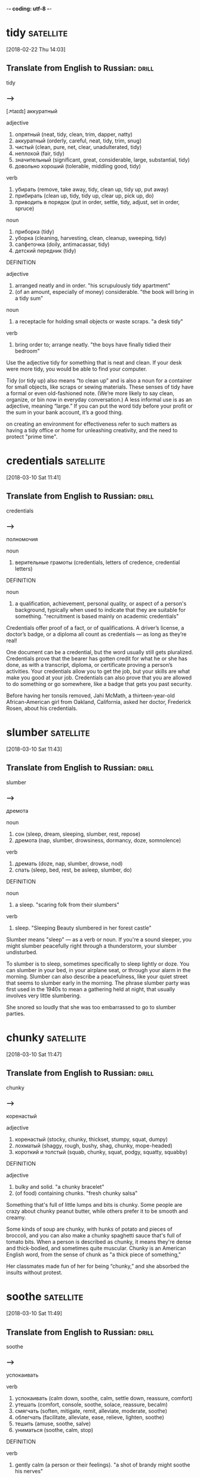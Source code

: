 -*- coding: utf-8 -*-

* tidy :satellite:
[2018-02-22 Thu 14:03]

** Translate from English to Russian:                                 :drill:
   SCHEDULED: <2018-04-20 Fri>
   :PROPERTIES:
   :ID:       19629eb6-5b81-444b-b82e-d7462543108c
   :DRILL_LAST_INTERVAL: 4.0
   :DRILL_REPEATS_SINCE_FAIL: 2
   :DRILL_TOTAL_REPEATS: 2
   :DRILL_FAILURE_COUNT: 1
   :DRILL_AVERAGE_QUALITY: 2.0
   :DRILL_EASE: 2.5
   :DRILL_LAST_QUALITY: 4
   :DRILL_LAST_REVIEWED: [2018-04-16 Mon 13:05]
   :END:

 tidy

*** --->
    [↗taɪdɪ]
  аккуратный

  adjective
   1. опрятный (neat, tidy, clean, trim, dapper, natty)
   2. аккуратный (orderly, careful, neat, tidy, trim, snug)
   3. чистый (clean, pure, net, clear, unadulterated, tidy)
   4. неплохой (fair, tidy)
   5. значительный (significant, great, considerable, large, substantial, tidy)
   6. довольно хороший (tolerable, middling good, tidy)

  verb
   1. убирать (remove, take away, tidy, clean up, tidy up, put away)
   2. прибирать (clean up, tidy, tidy up, clear up, pick up, do)
   3. приводить в порядок (put in order, settle, tidy, adjust, set in order, spruce)

  noun
   1. приборка (tidy)
   2. уборка (cleaning, harvesting, clean, cleanup, sweeping, tidy)
   3. салфеточка (doily, antimacassar, tidy)
   4. детский передник (tidy)

  DEFINITION

  adjective
   1. arranged neatly and in order.
      "his scrupulously tidy apartment"
   2. (of an amount, especially of money) considerable.
      "the book will bring in a tidy sum"

  noun
   1. a receptacle for holding small objects or waste scraps.
      "a desk tidy"

  verb
   1. bring order to; arrange neatly.
      "the boys have finally tidied their bedroom"


  Use the adjective tidy for something that is neat and clean. If your
  desk were more tidy, you would be able to find your computer.

  Tidy (or tidy up) also means “to clean up” and is also a noun for a
  container for small objects, like scraps or sewing materials. These
  senses of tidy have a formal or even old-fashioned note. (We’re more
  likely to say clean, organize, or bin now in everyday conversation.) A
  less informal use is as an adjective, meaning “large.” If you can put
  the word tidy before your profit or the sum in your bank account, it’s
  a good thing.

  on creating an environment for effectiveness refer
  to such matters as having a tidy office or home for unleashing
  creativity, and the need to protect "prime time".

* credentials :satellite:
[2018-03-10 Sat 11:41]

** Translate from English to Russian:                                 :drill:
   :PROPERTIES:
   :ID:       ab60178b-fb13-4e3b-9bc3-68466536eefd
   :END:

 credentials

*** --->
  полномочия

  noun
   1. верительные грамоты (credentials, letters of credence, credential letters)

  DEFINITION

  noun
   1. a qualification, achievement, personal quality, or aspect of a person's background, typically when used to indicate that they are suitable for something.
      "recruitment is based mainly on academic credentials"


  Credentials offer proof of a fact, or of qualifications. A driver’s
  license, a doctor’s badge, or a diploma all count as credentials — as
  long as they’re real!

  One document can be a credential, but the word usually still gets
  pluralized. Credentials prove that the bearer has gotten credit for
  what he or she has done, as with a transcript, diploma, or certificate
  proving a person’s activities. Your credentials allow you to get the
  job, but your skills are what make you good at your job. Credentials
  can also prove that you are allowed to do something or go somewhere,
  like a badge that gets you past security.

  Before having her tonsils removed, Jahi McMath, a thirteen-year-old
  African-American girl from Oakland, California, asked her doctor,
  Frederick Rosen, about his credentials.
* slumber :satellite:
[2018-03-10 Sat 11:43]
** Translate from English to Russian:                                 :drill:
   :PROPERTIES:
   :ID:       1a779e26-da56-4ff0-b8a9-adae1ff3305b
   :END:

 slumber
*** --->
  дремота

  noun
   1. сон (sleep, dream, sleeping, slumber, rest, repose)
   2. дремота (nap, slumber, drowsiness, dormancy, doze, somnolence)

  verb
   1. дремать (doze, nap, slumber, drowse, nod)
   2. спать (sleep, bed, rest, be asleep, slumber, do)

  DEFINITION

  noun
   1. a sleep.
      "scaring folk from their slumbers"

  verb
   1. sleep.
      "Sleeping Beauty slumbered in her forest castle"


  Slumber means "sleep" — as a verb or noun. If you're a sound sleeper,
  you might slumber peacefully right through a thunderstorm, your
  slumber undisturbed.

  To slumber is to sleep, sometimes specifically to sleep lightly or
  doze. You can slumber in your bed, in your airplane seat, or through
  your alarm in the morning. Slumber can also describe a peacefulness,
  like your quiet street that seems to slumber early in the morning. The
  phrase slumber party was first used in the 1940s to mean a gathering
  held at night, that usually involves very little slumbering.

  She snored so
  loudly that she was too embarrassed to go to slumber parties.
* chunky :satellite:
[2018-03-10 Sat 11:47]
** Translate from English to Russian:                                 :drill:
   SCHEDULED: <2018-04-20 Fri>
   :PROPERTIES:
   :ID:       f8d98ce8-3f5d-4a33-88d5-55bd9f287de7
   :DRILL_LAST_INTERVAL: 3.86
   :DRILL_REPEATS_SINCE_FAIL: 2
   :DRILL_TOTAL_REPEATS: 3
   :DRILL_FAILURE_COUNT: 2
   :DRILL_AVERAGE_QUALITY: 1.667
   :DRILL_EASE: 2.36
   :DRILL_LAST_QUALITY: 3
   :DRILL_LAST_REVIEWED: [2018-04-16 Mon 13:09]
   :END:

 chunky
*** --->
  коренастый

  adjective
   1. коренастый (stocky, chunky, thickset, stumpy, squat, dumpy)
   2. лохматый (shaggy, rough, bushy, shag, chunky, mope-headed)
   3. короткий и толстый (squab, chunky, squat, podgy, squatty, squabby)

  DEFINITION

  adjective
   1. bulky and solid.
      "a chunky bracelet"
   2. (of food) containing chunks.
      "fresh chunky salsa"


  Something that's full of little lumps and bits is chunky. Some people
  are crazy about chunky peanut butter, while others prefer it to be
  smooth and creamy.

  Some kinds of soup are chunky, with hunks of potato and pieces of
  broccoli, and you can also make a chunky spaghetti sauce that's full
  of tomato bits. When a person is described as chunky, it means they're
  dense and thick-bodied, and sometimes quite muscular. Chunky is an
  American English word, from the sense of chunk as "a thick piece of
  something,"

  Her classmates made
  fun of her for being “chunky,” and she absorbed the insults without
  protest.
* soothe :satellite:
[2018-03-10 Sat 11:49]
** Translate from English to Russian:                                 :drill:
   SCHEDULED: <2018-04-20 Fri>
   :PROPERTIES:
   :ID:       946e6f55-96d6-4182-a813-95cd39da4a67
   :DRILL_LAST_INTERVAL: 4.0
   :DRILL_REPEATS_SINCE_FAIL: 2
   :DRILL_TOTAL_REPEATS: 2
   :DRILL_FAILURE_COUNT: 1
   :DRILL_AVERAGE_QUALITY: 2.0
   :DRILL_EASE: 2.5
   :DRILL_LAST_QUALITY: 4
   :DRILL_LAST_REVIEWED: [2018-04-16 Mon 13:07]
   :END:

 soothe
*** --->
  успокаивать

  verb
   1. успокаивать (calm down, soothe, calm, settle down, reassure, comfort)
   2. утешать (comfort, console, soothe, solace, reassure, becalm)
   3. смягчать (soften, mitigate, remit, alleviate, moderate, soothe)
   4. облегчать (facilitate, alleviate, ease, relieve, lighten, soothe)
   5. тешить (amuse, soothe, salve)
   6. униматься (soothe, calm, stop)

  DEFINITION

  verb
   1. gently calm (a person or their feelings).
      "a shot of brandy might soothe his nerves"


  To soothe is to relieve or to bring comfort. If the pounding in your
  head is driving you mad, it sounds like you might need an aspirin or
  two to soothe your headache.

  Soothing is meant to make you feel better, both physically and
  emotionally. Spend too many hours on the beach without sunblock?
  You'll need some aloe to soothe that sunburn. Had a bad breakup with a
  boyfriend? Soothing that broken heart might take something stronger —
  chocolates, a gabfest with good friends, and sappy movies are usually
  just what the doctor ordered.

  on December 9, 2013, the nurses gave her a
  grape Popsicle to soothe her throat.
* digression :satellite:
[2018-03-11 Sun 11:18]
** Translate from English to Russian:                                 :drill:
   SCHEDULED: <2018-04-20 Fri>
   :PROPERTIES:
   :ID:       98a10099-0623-486d-9c67-72c05b8f5325
   :DRILL_LAST_INTERVAL: 3.86
   :DRILL_REPEATS_SINCE_FAIL: 2
   :DRILL_TOTAL_REPEATS: 4
   :DRILL_FAILURE_COUNT: 3
   :DRILL_AVERAGE_QUALITY: 1.75
   :DRILL_EASE: 2.36
   :DRILL_LAST_QUALITY: 3
   :DRILL_LAST_REVIEWED: [2018-04-16 Mon 13:09]
   :END:

 digression
*** --->
  отступление

  noun
   1. отступление (retreat, deviation, departure, digression, fallback, retirement)
   2. отклонение (deviation, deflection, rejection, departure, variation, digression)
   3. отступное (retreat, digression, deviation)

  DEFINITION

  noun
   1. a temporary departure from the main subject in speech or writing.
      "let's return to the main topic after that brief digression"


  When your essay about French cooking starts describing a childhood
  trip to Disneyland, it's taken a digression — it's strayed from the
  main topic.

  "But I digress" is a phrase often used by people when they realize
  they're no longer "on-topic." A digression is like a tangent, only
  digression often describes speech patterns, whereas tangent comes to
  us from mathematics. Another trick to remembering the meaning of
  digression is its relationship to the word progression. A progression
  is a series of ideas which proceeds in the same direction; a
  digression, logically enough, is an idea that goes off in another
  direction.

  I apologize for this digression but let's take a moment to talk
  about one of your past sponsors, namely Datadog.
* pageant                                                         :satellite:
[2018-03-12 Mon 14:37]
** Translate from English to Russian:                                 :drill:
   :PROPERTIES:
   :ID:       186a285f-07f4-4b0e-8c26-83302ed13b74
   :END:

 pageant
*** --->
  маскарад

  noun
   1. зрелище (spectacle, sight, show, scene, pageant, raree-show)
   2. карнавальное шествие (pageant)
   3. маскарад (masquerade, pageant, mummery, fancy-dress ball)
   4. живая картина (tableau, tableau vivant, pageant)
   5. пышное зрелище (pageantry, pageant)
   6. инсценировка (staging, dramatization, pageant)
   7. пышная процессия (pageant)
   8. показное зрелище (pageant)
   9. бессодержательное зрелище (pageant)
  10. пустой блеск (pageant)
  11. подвижная сцена (pageant)

  DEFINITION

  noun
   1. a public entertainment consisting of a procession of people in elaborate, colorful costumes, or an outdoor performance of a historical scene.
      "Street pageants , parades and outdoor concerts have been lined-up to entertain locals and visitors and the street spectacular should not be missed for those who enjoy the magic of performance arts."


  A pageant is an elaborate show or parade that usually depicts a
  historical or religious event, although these days more people know
  them as Miss America-type beauty contests.

  Pageants aren't just for beauty queens — any richly decorated
  spectacle or ceremony could be considered a pageant. Around Christmas
  time, many Christian churches put on pageants that reenact the birth
  of Jesus. The Carnival parades in Brazil represent another type of
  pageant. And if your school organized a show where students had to act
  out famous moments in history? That would be a pageant, too.

  The Pageant of Fireflies
* spurt :satellite:
[2018-03-12 Mon 14:40]
** Translate from English to Russian:                                 :drill:
   SCHEDULED: <2018-04-20 Fri>
   :PROPERTIES:
   :ID:       f7971373-7a24-44ae-a493-4914b39f9c26
   :DRILL_LAST_INTERVAL: 3.86
   :DRILL_REPEATS_SINCE_FAIL: 2
   :DRILL_TOTAL_REPEATS: 3
   :DRILL_FAILURE_COUNT: 2
   :DRILL_AVERAGE_QUALITY: 1.0
   :DRILL_EASE: 2.36
   :DRILL_LAST_QUALITY: 3
   :DRILL_LAST_REVIEWED: [2018-04-16 Mon 13:06]
   :END:

 spurt
*** --->
  рывок

  noun
   1. рывок (jerk, spurt, dash, tug, snatch, yank)
   2. бросок (throw, cast, shot, dash, fling, spurt)
   3. приступ (attack, fit, assault, bout, seizure, spurt)
   4. вспышка (flash, outbreak, flare, outburst, burst, spurt)
   5. внезапное резкое усилие (spurt)
   6. взрыв чувства (spurt)
   7. сильная струя (spurt)

  verb
   1. бить струей (jet, spurt, spurt out, squirt, spurt down, spout)
   2. делать рывок (spurt)
   3. делать внезапное усилие (spurt)
   4. хлынуть (gush, flow, gush out, surge, stream, spurt)
   5. выбрасывать струей (spurt)

  DEFINITION

  noun
   1. a sudden gushing stream.
      "a sudden spurt of blood gushed into her eyes"

  verb
   1. gush out in a sudden and forceful stream.
      "he cut his finger, and blood spurted over the sliced potatoes"


  Things that spurt gush, stream, or flow rapidly. If you laugh too hard
  while drinking a Coke, soda might spurt out of your nose. Ouch!

  Spurt is also a noun: "A spurt of water erupted from the hole in the
  water balloon before she had a chance to throw it." Though a jet of
  liquid is usually what spurts, the word is also used for quick bursts
  of speed, like a race car that spurts forward suddenly, winning at the
  last second. The origin of spurt isn't certain, but it may be related
  to the German spürzen, "to spit" and sprützen, "to squirt."

  In the fields the maize
  was starting to fill out, the silken tassels turning from brown to butter-blond; when
  you tore off the wrapping of leaves and bit into the rows of pearly seeds the juice
  would spurt into your mouth like milk.
* salvo :satellite:
[2018-03-12 Mon 14:42]
** Translate from English to Russian:                                 :drill:
   :PROPERTIES:
   :ID:       bdcbeb87-80c6-4088-baaa-be7514d41a38
   :END:

 salvo
*** --->
  залп

  noun
   1. залп (volley, salvo, discharge, round, flight)
   2. оправдание (justification, excuse, acquittal, defense, vindication, salvo)
   3. увертка (subterfuge, evasion, dodge, quip, quibble, salvo)
   4. отговорка (excuse, pretense, subterfuge, pretext, evasion, salvo)
   5. утешение (comfort, consolation, solace, relief, reassurance, salvo)
   6. оговорка (reservation, clause, proviso, qualification, slip of the tongue, salvo)
   7. лимитирование (salvo)
   8. бомбовый залп (salvo)
   9. батарейная очередь (salvo)
  10. взрыв аплодисментов (burst of applause, storm of applause, salvo)

  DEFINITION

  noun
   1. a simultaneous discharge of artillery or other guns in a battle.
      "Three days later, after the Leningrad - Moscow railway had been cleared, Stalin declared the blockade broken, and that night the city's anti-aircraft batteries fired victory salvos while the battle rumbled on the western horizon."


  A salvo is when troops fire their guns all at the same time. A salvo
  of shots might signal the beginning of a military battle.

  Another word for the gunfire kind of salvo is a "volley." Military
  planners have used salvos as a way to overwhelm an opposing army,
  including during engagements between battleships and tanks. You can
  also use salvo in a more figurative way, describing a verbal barrage
  or attack: "Her direct, almost rude questions were seen as the opening
  salvo in the battle between the two political candidates."

  Up on the hills, among the dark cypress and the heather, shoals of butterflies danced
  and twisted like wind-blown confetti, pausing now and then on a leaf to lay a salvo of
  eggs.
* lank :satellite:
[2018-03-12 Mon 14:43]
** Translate from English to Russian:                                 :drill:
   SCHEDULED: <2018-04-20 Fri>
   :PROPERTIES:
   :ID:       7c561a5f-e76a-4e8d-b1db-505dc3a5928b
   :DRILL_LAST_INTERVAL: 3.86
   :DRILL_REPEATS_SINCE_FAIL: 2
   :DRILL_TOTAL_REPEATS: 2
   :DRILL_FAILURE_COUNT: 1
   :DRILL_AVERAGE_QUALITY: 1.5
   :DRILL_EASE: 2.36
   :DRILL_LAST_QUALITY: 3
   :DRILL_LAST_REVIEWED: [2018-04-16 Mon 13:08]
   :END:

 lank
*** --->
  тощий

  adjective
   1. худощавый (thin, spare, slight, lank, scrawny, slabsided)
   2. тощий (skinny, lean, gaunt, scrawny, meager, lank)
   3. гладкий (smooth, sleek, plain, slick, polished, lank)
   4. высокий и тонкий (lank, slabsided)
   5. прямой (direct, right, straight, outright, straightforward, lank)
   6. невьющийся (lank, straight)
   7. длинный и мягкий (lank)

  DEFINITION

  adjective
   1. (of hair) long, limp, and straight.
      "My hair was lank and dull, I was very thin, brown pigmentation began to spread up my arms and on my cheeks; I was depressingly unattractive."


  Lank can describe grass that is long, hair that is limp, and people
  who are tall and thin.

  From the Old English hlanc (which is fun to say out loud), meaning
  loose and empty, lank is an adjective used to describe plant life
  which is long and slender, hair that hangs long and limp, and people
  who are long and slim. So you might hire a lank basketball player with
  lank hair to cut the grass when it’s lank. Or you might cut it
  yourself.

  They were
  lank and green, with chinless faces and monstrous globular eyes, frosty gold, with an
  expression of intense, predatory madness in them.
* mauve :satellite:
[2018-03-12 Mon 14:45]
** Translate from English to Russian:                                 :drill:
   SCHEDULED: <2018-04-20 Fri>
   :PROPERTIES:
   :ID:       8991347d-ebe4-41fe-b924-bb5d868d0f80
   :DRILL_LAST_INTERVAL: 3.86
   :DRILL_REPEATS_SINCE_FAIL: 2
   :DRILL_TOTAL_REPEATS: 2
   :DRILL_FAILURE_COUNT: 1
   :DRILL_AVERAGE_QUALITY: 1.5
   :DRILL_EASE: 2.36
   :DRILL_LAST_QUALITY: 3
   :DRILL_LAST_REVIEWED: [2018-04-16 Mon 13:06]
   :END:

 mauve
*** --->
  розовато-лиловый

  noun
   1. розовато-лиловый цвет (mauve)

  adjective
   1. розовато-лиловый (mauve)

  DEFINITION

  adjective
   1. of a pale purple color.
      "She wore a white tunic with pale mauve sleeves and veil."

  noun
   1. a pale purple color.
      "a few pale streaks of mauve were all that remained of the sunset"
   2. a bright but delicate pale purple aniline dye prepared by William H. Perkin ( 1838–1907 ) in 1856. It was the first synthetic dyestuff.
      "The first synthetic dye, mauve , was prepared in 1856 by the English chemist William Henry Perkin."


  Mauve is a paler tone of the color purple, and for some strange reason
  a beloved color for mothers of the bride.

  Mauve is often considered a somewhat wishy-washy color, inoffensive
  and bland. After all, the American novelist Alice Walker didn't
  entitle her great 1982 novel about black women's' lives in the
  American South The Color Mauve; she called it The Color Purple — far
  more suggestive of the powerful, violence-soaked drama it is.

  When
  the sun sank there was a brief, apple-green twilight which faded and became mauve, and
  the air cooled and took on the scents of evening.
* gauze :satellite:
[2018-03-12 Mon 14:46]
** Translate from English to Russian:                                 :drill:
   SCHEDULED: <2018-04-20 Fri>
   :PROPERTIES:
   :ID:       78d4bdbe-2f5d-4172-87cb-5bf59a7cab5f
   :DRILL_LAST_INTERVAL: 3.86
   :DRILL_REPEATS_SINCE_FAIL: 2
   :DRILL_TOTAL_REPEATS: 2
   :DRILL_FAILURE_COUNT: 1
   :DRILL_AVERAGE_QUALITY: 1.5
   :DRILL_EASE: 2.36
   :DRILL_LAST_QUALITY: 3
   :DRILL_LAST_REVIEWED: [2018-04-16 Mon 13:07]
   :END:

 gauze
*** --->
  марля

  noun
   1. марля (gauze, cheesecloth)
   2. газ (gas, gauze, gossamer)
   3. металлическая сетка (gauze)
   4. кисея (gauze)
   5. дымка в воздухе (gauze)
   6. проволочная ткань (gauze)

  adjective
   1. газовый (gas, gaseous, gauze, fiery, dampy)

  DEFINITION

  noun
   1. a thin translucent fabric of silk, linen, or cotton.
      "In their methods and approach, they use a range of materials that includes sand, printed fabric, mud, gauze and textured whites."
   2. a very fine wire mesh.


  Gauze is a loosely woven, almost translucent fabric that's used to
  bandage wounds. If you get a bad burn, a doctor might clean it and
  cover it with gauze.

  In medicine, gauze has several uses. Sterile gauze is usually kept in
  a sealed package, to ensure that it's perfectly clean. It can be used
  to clean cuts, scrapes, and burns, and also acts as a large bandage.
  There is also a non-medical fabric called gauze that's used in light,
  warm-weather clothing. The word's origin is mysterious — one guess
  traces it to the Arabic gazz, or "raw silk."

  They hopped furtively
  among the long grass clumps in the olive-groves, where the crane-flies' unsteady flight
  seemed to cover the ground with a drifting curtain of gauze.
* trifle :satellite:
[2018-03-12 Mon 14:46]
** Translate from English to Russian:                                 :drill:
   SCHEDULED: <2018-04-20 Fri>
   :PROPERTIES:
   :ID:       62fe811f-abeb-4fa1-934c-65cdc106a1bc
   :DRILL_LAST_INTERVAL: 3.86
   :DRILL_REPEATS_SINCE_FAIL: 2
   :DRILL_TOTAL_REPEATS: 2
   :DRILL_FAILURE_COUNT: 1
   :DRILL_AVERAGE_QUALITY: 1.5
   :DRILL_EASE: 2.36
   :DRILL_LAST_QUALITY: 3
   :DRILL_LAST_REVIEWED: [2018-04-16 Mon 13:07]
   :END:

 trifle
*** --->
  мелочь

  noun
   1. мелочь (trifle, small change, change, nothing, pocket money, short change)
   2. пустяк (trifle, nothing, nonsense, trinket, little, a mere nothing)
   3. безделица (trifle, bagatelle, minim, fiddlededee)
   4. безделушка (bauble, trinket, knick-knack, trifle, bijou, gadget)
   5. ничтожество (nothingness, nonentity, nullity, nobody, cipher, trifle)
   6. небольшая сумма (driblet, trifle, dribblet)
   7. небольшое количество (little, bit, dollop, sprinkling, mouthful, trifle)
   8. бездельник (lounger, idler, slacker, layabout, bum, trifle)

  verb
   1. шутить (joke, jest, trifle, fun, droll, rally)
   2. играть (play, act, perform, play on, toy, trifle)
   3. вертеть в руках (fumble, fiddle, trifle, toy, pick at)
   4. несерьезно относиться (dally, toy, trifle)
   5. заниматься пустяками (piddle, dally, niggle, chronicle small beer, trifle, palter)
   6. вести себя легкомысленно (trifle)
   7. тратить понапрасну (trifle, chuck away, trifle away)
   8. теребить (trifle, pick at, keep tugging)

  DEFINITION

  noun
   1. a thing of little value or importance.
      "we needn't trouble the headmaster over such trifles"
   2. a cold dessert of sponge cake and fruit covered with layers of custard, jelly, and cream.
      "There were cold meats of every kind, huge bowls of mixed salads, large desserts, trifles , jellies tarts and mince pies, and also some very interesting looking hors d' oeuvres."

  verb
   1. treat (someone or something) without seriousness or respect.
      "he is not a man to be trifled with"
   2. talk or act frivolously.
      "we will not trifle—life is too short"


  A trifle is something that's totally unimportant. If your friend is
  freaking out over which poster to buy and you call her dilemma a
  trifle, you're saying she shouldn't get so worked up over nothing.

  Trifle comes from the Middle English trufle, meaning "fraud, joke,
  trick." You'll usually hear it used to mean "insignificant, trivial."
  If you write a little ditty to sing at a birthday party, you could say
  it's just a trifle. As a verb, trifle means "toy with, waste." If you
  play with someone's feelings without seriously meaning anything, you
  are trifling with his affection. Trifle is also a sweet, sticky cake.
  Don't trifle the day away dreaming about trifle. Make some!

  They sat there blinking,
  and then would suddenly snap at a passing crane-fly; sitting back, looking a trifle
  embarrassed, they stuffed the trailing ends of wing and leg into their great mouths with
  the aid of their thumbs.
* soot :satellite:
[2018-03-12 Mon 14:48]
** Translate from English to Russian:                                 :drill:
   SCHEDULED: <2018-04-20 Fri>
   :PROPERTIES:
   :ID:       1589f31b-b616-47f9-9bcb-f09b1ca9cca2
   :DRILL_LAST_INTERVAL: 3.86
   :DRILL_REPEATS_SINCE_FAIL: 2
   :DRILL_TOTAL_REPEATS: 2
   :DRILL_FAILURE_COUNT: 1
   :DRILL_AVERAGE_QUALITY: 1.5
   :DRILL_EASE: 2.36
   :DRILL_LAST_QUALITY: 3
   :DRILL_LAST_REVIEWED: [2018-04-16 Mon 13:08]
   :END:

 soot
*** --->
  сажа

  noun
   1. сажа (soot, carbon black, smut, grime, smoke-black)
   2. копоть (soot, smoke)

  verb
   1. покрывать сажей (soot)

  DEFINITION

  noun
   1. a black powdery or flaky substance consisting largely of amorphous carbon, produced by the incomplete burning of organic matter.
      "Diesel particulate matter consists of soot mixed with anything from volatile organic compounds to sulphur and nitrous oxides."

  verb
   1. cover or clog (something) with soot.
      "The tremendous heat has consumed all vegetation, destabilized ground areas, sooted the work environment and caused burned trees to become unsafe."


  The powdery black stuff that's sometimes created when fuel burns is
  called soot. A chimney sweep's job is to clean all the soot and ash
  from inside a chimney.

  Soot is mostly made of carbon, and it forms when matter burns
  incompletely. Engines, burning coal, and house fires are all sources
  of soot, and soot is a major contributor to air pollution around the
  world. It's dangerous for people to breathe too much soot into their
  lungs. Soot comes from a Germanic root that literally means "what
  settles."

  The owls appeared now, drifting from tree to tree as silently as flakes of soot,
  hooting in astonishment as the moon rose higher and higher, turning to pink, then gold,
  and finally riding in a nest of stars, like a silver bubble.
* interminable :satellite:
[2018-03-12 Mon 14:50]
** Translate from English to Russian:                                 :drill:
   SCHEDULED: <2018-04-20 Fri>
   :PROPERTIES:
   :ID:       f9180ac1-a079-4076-8e0d-52dc9c47a3b5
   :DRILL_LAST_INTERVAL: 4.0
   :DRILL_REPEATS_SINCE_FAIL: 2
   :DRILL_TOTAL_REPEATS: 2
   :DRILL_FAILURE_COUNT: 1
   :DRILL_AVERAGE_QUALITY: 2.0
   :DRILL_EASE: 2.5
   :DRILL_LAST_QUALITY: 4
   :DRILL_LAST_REVIEWED: [2018-04-16 Mon 13:08]
   :END:

 interminable
*** --->
  бесконечный

  adjective
   1. бесконечный (endless, infinite, unending, perpetual, interminable, eternal)
   2. вечный (eternal, everlasting, perpetual, timeless, perennial, interminable)

  DEFINITION

  adjective
   1. endless (often used hyperbolically).
      "we got bogged down in interminable discussions"


  Use interminable to describe something that has or seems to have no
  end. Your math class. Your sister's violin recital. A babysitting job
  where five kids are going through your purse and the parents didn't
  leave a number.

  Something that is interminable is often boring, annoying, or hard to
  bear, such as an interminable noise. A near synonym is incessant,
  which also refers to something unpleasant that continues without
  stopping. It descends from the Latin prefix in- "not," terminare "to
  end," and the suffix -abilis "able to." Latin terminare is also the
  source of the English verb terminate "to end" and the corresponding
  noun termination "an act of ending something."

  At first the lessons were painful to an extreme: interminable
  wrestling with fractions and percentages, geological strata and warm currents, nouns,
  verbs, and adverbs.
* extricating :satellite:
[2018-03-12 Mon 14:55]
** Translate from English to Russian:                                 :drill:
   SCHEDULED: <2018-04-20 Fri>
   :PROPERTIES:
   :ID:       f346c250-0d70-4aef-a141-28764803a12d
   :DRILL_LAST_INTERVAL: 3.86
   :DRILL_REPEATS_SINCE_FAIL: 2
   :DRILL_TOTAL_REPEATS: 3
   :DRILL_FAILURE_COUNT: 2
   :DRILL_AVERAGE_QUALITY: 1.667
   :DRILL_EASE: 2.36
   :DRILL_LAST_QUALITY: 3
   :DRILL_LAST_REVIEWED: [2018-04-16 Mon 13:09]
   :END:

 extricating
*** --->
  высвобождая

  verb
   1. выводить (deduce, derive, conclude, show, remove, extricate)
   2. выпутываться (extricate, extricate oneself, bail out)
   3. выпутывать (extricate, disengage, disembarrass)
   4. разрешать (allow, authorize, resolve, permit, solve, extricate)

  DEFINITION

  verb
   1. free (someone or something) from a constraint or difficulty.
      "he was trying to extricate himself from official duties"


  If you need to be untangled, set free or otherwise released from
  something or someone, you need to be extricated.

  Extricate is a mixture of the prefix ex, which means "out" or "out
  of," and the Latin word tricae, which means "hindrances." So to
  extricate is to get out of what's hindering you. But it's not always
  so simple. You just try and extricate yourself from the loving death
  grip of a grandma who hasn't seen you in awhile!

  Sometimes these
  climaxes were so complicated and fraught with danger that I had great difficulty in
  extricating the family intact on the following day.
* protruding :satellite:
[2018-03-12 Mon 14:55]
** Translate from English to Russian:                                 :drill:
   SCHEDULED: <2018-04-20 Fri>
   :PROPERTIES:
   :ID:       75cf51f6-4df6-449e-b1a9-472ae891671e
   :DRILL_LAST_INTERVAL: 3.86
   :DRILL_REPEATS_SINCE_FAIL: 2
   :DRILL_TOTAL_REPEATS: 2
   :DRILL_FAILURE_COUNT: 1
   :DRILL_AVERAGE_QUALITY: 1.5
   :DRILL_EASE: 2.36
   :DRILL_LAST_QUALITY: 3
   :DRILL_LAST_REVIEWED: [2018-04-16 Mon 13:08]
   :END:

 protruding
*** --->
  выступающий

  adjective
   1. торчащий (sticking, protruding, erect, prominent, protrusive, obtrusive)
   2. выдающийся (outstanding, prominent, eminent, distinguished, remarkable, protruding)
   3. выступающий вперед (protruding, underhung, undershot)
   4. высунутый наружу (protruding)

  adverb
   1. навыкат (protruding)

  DEFINITION

  adjective
   1. sticking out; projecting.
      "a stocky guy with a furrowed brow and a protruding bottom lip"


  Something protruding is sticking out. When you're playing hide and
  seek, be sure your whole body is under the bed — a protruding arm or
  leg will give away your hiding spot.

  The part sticking out of an otherwise flat surface can be described as
  protruding. If a display is protruding from a storefront, you have to
  walk around it. If you have a big, red zit protruding from your
  forehead, you should probably see a dermatologist. And if you look up
  the mountainside and see rocks protruding, look out! Protruding rocks
  tend to fall down, which could put a damper on the hike.

  While I was at work on my
  masterpiece, breathing heavily, tongue protruding, breaking off for discussions with
  Roger on the finer points of the plot, Peter and Margo would take a stroll in the sunken
  garden to look at the flowers.
* conscience :satellite:
[2018-03-12 Mon 14:56]
** Translate from English to Russian:                                 :drill:
   SCHEDULED: <2018-04-20 Fri>
   :PROPERTIES:
   :ID:       0b8eeff2-eb7e-4ea8-8fd3-cd4fc66b1003
   :DRILL_LAST_INTERVAL: 4.0
   :DRILL_REPEATS_SINCE_FAIL: 2
   :DRILL_TOTAL_REPEATS: 2
   :DRILL_FAILURE_COUNT: 1
   :DRILL_AVERAGE_QUALITY: 2.0
   :DRILL_EASE: 2.5
   :DRILL_LAST_QUALITY: 4
   :DRILL_LAST_REVIEWED: [2018-04-16 Mon 13:07]
   :END:

 conscience
*** --->
    [↗kɘnʃɜns]
  совесть

  noun
   1. совесть (conscience, breast)
   2. сознание (consciousness, conscious, conscience, sense, feeling, recognition)

  DEFINITION

  noun
   1. an inner feeling or voice viewed as acting as a guide to the rightness or wrongness of one's behavior.
      "he had a guilty conscience about his desires"


  A conscience is a built-in sense of what's right and what's wrong.
  That sick feeling in your stomach after you meanly told your younger
  brother the truth about Santa Claus? That might be your conscience
  bothering you.

  The word conscience contains the word science, which comes from the
  Latin word scientia, meaning "to know" or "knowledge." You can think
  of your conscience as your knowledge of yourself, especially when it
  comes to your own morals, or your feelings about right and wrong.
  Pangs of conscience, which feel like an uncomfortable inner voice, are
  helpful when you're trying to decide the right thing to do in a
  particular situation.

  Occasionally, in the early days, Peter suffered from sudden spasms of conscience, my
  epic would be relegated to a drawer, and we would pore over mathematical problems.
* relegated :satellite:
[2018-03-12 Mon 14:57]
** Translate from English to Russian:                                 :drill:
   SCHEDULED: <2018-04-20 Fri>
   :PROPERTIES:
   :ID:       6c826b85-08fc-48ba-b3a9-6f6919d75703
   :DRILL_LAST_INTERVAL: 3.86
   :DRILL_REPEATS_SINCE_FAIL: 2
   :DRILL_TOTAL_REPEATS: 3
   :DRILL_FAILURE_COUNT: 2
   :DRILL_AVERAGE_QUALITY: 1.667
   :DRILL_EASE: 2.36
   :DRILL_LAST_QUALITY: 3
   :DRILL_LAST_REVIEWED: [2018-04-16 Mon 13:09]
   :END:

 relegated
*** --->
     [↗rɛlɪgɛɪt]
  низведена

  verb
   1. относить (refer, attribute, relegate, take, take to, take back)
   2. передавать (pass, transmit, transfer, send, convey, communicate)
   3. низводить (relegate)
   4. отсылать (send, refer, send off, dispatch, relegate, bundle)
   5. направлять (guide, head, direct, destine, route, refer)
   6. разжаловать (bust, degrade, disgrace, relegate, break, lower)
   7. классифицировать (classify, categorize, sort, class, rank, pigeonhole)
   8. передавать для исполнения (relegate)
   9. передавать для решения (relegate)
  10. переводить в низшую категорию (relegate)
  11. переводить в низшую лигу (relegate)
  12. сдавать в архив (file, relegate)
  13. ссылать (exile, deport, relegate)
  14. высылать (expel, deport, send out, banish, dispatch, proscribe)

  DEFINITION

  verb
   1. consign or dismiss to an inferior rank or position.
      "they aim to prevent women from being relegated to a secondary role"


  Relegate means assign to a lower position. If the quarterback of the
  football team stops making decent throws he might be relegated to the
  position of benchwarmer, while another kid is given the chance to
  play.

  Relegate rhymes with delegate––both words derive from the Latin legare
  "send." Relegate means to send someone down in rank. Delegate means to
  send someone in your place to complete a task. In the workplace,
  managers who can't figure out how to delegate may get relegated to a
  lesser rank.

  Occasionally, in the early days, Peter suffered from sudden spasms of conscience, my
  epic would be relegated to a drawer, and we would pore over mathematical problems.
* pore :satellite:
[2018-03-12 Mon 14:57]
** Translate from English to Russian:                                 :drill:
   :PROPERTIES:
   :ID:       3b6716c4-4ce7-4025-9ab4-ae6fa357079a
   :END:

 pore
*** --->
  поры

  noun
   1. пора (time, pore, date, day, season, tide)
   2. скважина (well, hole, bore, chink, slit, pore)

  verb
   1. размышлять (reflect, meditate, think, ponder, contemplate, pore)
   2. сосредоточенно разглядывать (pore)
   3. сосредоточенно изучать (pore)
   4. обдумывать (think, ponder, consider, think over, mull, pore)
   5. сосредоточиться (pore)

  DEFINITION

  noun
   1. a minute opening in a surface, especially the skin or integument of an organism, through which gases, liquids, or microscopic particles can pass.
      "Stomata are minute pores in the surface of leaves through which water vapor and gases, including carbon dioxide, pass."

  verb
   1. be absorbed in the reading or study of.
      "Heather spent hours poring over cookbooks"


  That trickle of sweat didn't just miraculously appear — it was
  secreted out of a pore, a really tiny opening on the surface of your
  skin.

  When used as a noun, pore means any tiny hole or opening that allows
  the passage of liquid. In humans, pores are the little holes that
  bring us such pleasures as armpit sweat and, when clogged, pimples.
  But when used as a verb, to pore means to concentrate your attention
  on or devote hours of focus to something: like poring over the
  overwhelming choices in the antiperspirant aisle.

  Occasionally, in the early days, Peter suffered from sudden spasms of conscience, my
  epic would be relegated to a drawer, and we would pore over mathematical problems.
* slab :satellite:
[2018-03-12 Mon 15:00]
** Translate from English to Russian:                                 :drill:
   :PROPERTIES:
   :ID:       e8117f11-bde4-4d45-b777-d3a3dc3953af
   :END:

 slab
*** --->
  горбыль

  noun
   1. плита (plate, stove, cooker, slab, table, flag)
   2. пластина (bar, slab, platten)
   3. горбыль (slab, flitch)
   4. плоская заготовка (slab)
   5. ломоть (hunk, slice, chunk, hunch, slab)
   6. кус (slab)
   7. большой кусок (slab)
   8. слабина паруса (slab)
   9. жидкая грязь (slop, slab)

  adjective
   1. густой (thick, dense, bushy, heavy, rich, slab)
   2. вязкий (viscous, ductile, tough, viscid, pasty, slab)

  verb
   1. мостить плитами (slab)
   2. срезать горбыли (slab)

  DEFINITION

  noun
   1. a large, thick, flat piece of stone, concrete, or wood, typically rectangular.
      "paving slabs"

  verb
   1. remove slabs from (a log or tree) to prepare it for sawing into planks.
      "The company has developed and supplies a unique slabbing system."


  A slab is a great big thick piece of something. Your backyard patio,
  for example, might be made of a huge slab of concrete.

  A sidewalk is often composed of one cement slab after another — these
  are sometimes called paving slabs. You could refer to large pieces of
  stone or wood as slabs too. Even your lunch might be a slab, if it's a
  thick hunk of cheesy pizza or a huge slab of bread slathered with
  peanut butter. The origins of the word slab are unknown, though we do
  know it's been around since the thirteenth century.

  The walls were sparsely, but tastefully, decorated with a slab slate
  containing the fossilized remains of a fish, a photograph of myself shaking hands with a
  chimpanzee, and a stuffed bat.
* slate :satellite:
[2018-03-12 Mon 15:01]
** Translate from English to Russian:                                 :drill:
   SCHEDULED: <2018-04-20 Fri>
   :PROPERTIES:
   :ID:       50a744d2-88b5-47db-90bb-6d3b79caca68
   :DRILL_LAST_INTERVAL: 3.86
   :DRILL_REPEATS_SINCE_FAIL: 2
   :DRILL_TOTAL_REPEATS: 2
   :DRILL_FAILURE_COUNT: 1
   :DRILL_AVERAGE_QUALITY: 1.5
   :DRILL_EASE: 2.36
   :DRILL_LAST_QUALITY: 3
   :DRILL_LAST_REVIEWED: [2018-04-16 Mon 13:06]
   :END:

 slate
*** --->
  шифер

  noun
   1. шифер (slate, shiver, schist)
   2. список кандидатов (slate, waiting list)
   3. грифельная доска (slate)
   4. аспидный сланец (schist, slate, shale)
   5. шиферный сланец (slate)
   6. аспид (asp, viper, slate, schist)
   7. шиферная плита (slate)
   8. синевато-серый цвет (slate)

  verb
   1. намечать (schedule, target, chalk out, slate, trace, roughcast)
   2. крыть шифером (slate)
   3. крыть шиферными плитами (slate)
   4. заносить в список кандидатов (slate)
   5. выдвигать на должность (slate)
   6. назначать (assign, appoint, nominate, set, administer, slate)
   7. планировать (plan, schedule, glide, map out, target, slate)
   8. выбранить (sit on, sit upon, slate)
   9. делать выговор (reprimand, admonish, reprove, rebuke, tax, slate)
  10. раскритиковать (cut up, slam, slate, scalp, cry down)

  DEFINITION

  noun
   1. a fine-grained gray, green, or bluish metamorphic rock easily split into smooth, flat pieces.
      "The most resistant rocks are quartzite and quartz-rich sandstones, and tough fine-grained rocks such as slate ."
   2. a flat piece of slate used for writing on, typically framed in wood, formerly used in schools.
      "The colliery village's principle attractions are the driftwood mine, where the visitor is taken to the coalface, and the school, in which children can try out the desks and writing slates and play games of the period."
   3. a bluish-gray color.
      "suits of slate gray"
   4. a list of candidates for election to a post or office, typically a group sharing a set of political views.
      "another slate of candidates will be picked for the state convention"

  verb
   1. cover (something, especially a roof) with slates.
      "The roof will be slated and the front elevations will mostly be of natural stone, and each house has a large back garden."
   2. criticize severely.
      "his work was slated by the critics"
   3. schedule; plan.
      "renovations are slated for late June"
   4. identify (a movie take) using a slate.
      "They discuss how to proceed, conduct run-throughs, slate shots, film the filming; and as they do so, you get to know these young people."


  Slate is a type of gray metamorphic rock that is made up of quartz and
  other minerals. The rock can be split into thin layers and the slate
  used for things like roofing tiles.

  In the past when paper was expensive, schoolchildren used slates to do
  their school work. These were usually made of actual slate rock.
  Students could practice their writing on the slate with a slate
  pencil. When they were done, the slate could be erased, which gave
  rise to the term "clean slate." If you've done things in the past you
  aren't proud of, you may hope to start over with a clean slate.

  The walls were sparsely, but tastefully, decorated with a slab slate
  containing the fossilized remains of a fish, a photograph of myself
  shaking hands with a chimpanzee, and a stuffed bat.

* freckled :satellite:
[2018-03-15 Thu 09:33]

** Translate from English to Russian:                                 :drill:
   :PROPERTIES:
   :ID:       eac7c217-a948-46b5-99ed-ecfc8aa34adc
   :END:

 freckled

*** --->
  веснушчатый

  adjective
   1. веснушчатый (freckled)
   2. конопатый (freckled)

  DEFINITION

  verb
   1. cover or become covered with freckles.
      "skin that freckles easily"


  If you have freckles scattered across your nose, you can call yourself
  freckled. It's pretty common for people with red hair to be freckled.

  Freckles are tiny concentrated spots of color on the skin, and someone
  who has them on her body is freckled. You might appear more freckled
  after spending time in the sun — or you may just be naturally freckled
  no matter how little sun you get. The number of freckles you have is
  genetic: if your mom and grandma are freckled, chances are you will
  be, too.

  On the vines the grapes hung in tiny
  clusters, freckled and warm.
* weighed :satellite:
[2018-03-15 Thu 09:34]
** Translate from English to Russian:                                 :drill:
   SCHEDULED: <2018-04-20 Fri>
   :PROPERTIES:
   :ID:       e99a2f30-ab51-4d60-bb43-c69403f64ade
   :DRILL_LAST_INTERVAL: 3.86
   :DRILL_REPEATS_SINCE_FAIL: 2
   :DRILL_TOTAL_REPEATS: 2
   :DRILL_FAILURE_COUNT: 1
   :DRILL_AVERAGE_QUALITY: 1.5
   :DRILL_EASE: 2.36
   :DRILL_LAST_QUALITY: 3
   :DRILL_LAST_REVIEWED: [2018-04-16 Mon 13:06]
   :END:

 weighed
*** --->
  взвешенный

  adjective
   1. взвешенный (suspended, weighed, measured, deliberated)

  DEFINITION

  verb
   1. find out how heavy (someone or something) is, typically using scales.
      "weigh yourself on the day you begin the diet"
   2. assess the nature or importance of, especially with a view to a decision or action.
      "the consequences of the move would need to be very carefully weighed"


  To weigh is all about judging; you could be seeing how heavy something
  is or if it is a good choice. You could weigh the tomatoes you're
  buying or weigh your options when applying to college.

  To weigh something can mean to physically assess its weight — is it 3
  pounds? 40 kilos? 22 grams? But it's no accident that the symbol for
  justice is often a scale. That's because all of the facts of a case
  need to be weighed or evaluated for justice to be served. And
  hopefully the decision will be balanced and fair.

  The olives seemed weighed down under the
  weight of their fruit, smooth drops of green jade among which the choirs
  of cicadas zithered.
* supplication :satellite:
[2018-03-15 Thu 09:37]
** Translate from English to Russian:                                 :drill:
   :PROPERTIES:
   :ID:       5fbfe34e-c8c6-45da-903d-2af295e4e384
   :END:

 supplication
*** --->
  мольба

  noun
   1. мольба (pleading, plea, supplication, prayer, entreaty, cry)
   2. просьба (request, application, plea, petition, wish, supplication)

  DEFINITION

  noun
   1. the action of asking or begging for something earnestly or humbly.
      "he fell to his knees in supplication"


  Think of a supplication as sort of a prayer, a request for help from a
  deity. The word carries a sense of awe and adoration with it,
  suggesting something tentative, even servile, a respectful appeal to a
  higher power.

  Although it is a noun, supplication comes from the Latin verb
  supplicare, which means "to plead humbly." While a supplication is
  often thought of as a religious prayer (it is used 60 times in the
  Bible), it can logically be applied to any situation in which you must
  entreat someone in power for help or a favor. Still, it carries with
  it an aura of religiosity and deep entreaty, and should not be used to
  describe just any simple request.

  The crooked arms, with their fringes of sharp teeth, would be
  raised in mock supplication to the insect world, so humble, so fervent,
  trembling slightly when a butterfly flew too close.

* furtively :satellite:
[2018-03-15 Thu 09:39]

** Translate from English to Russian:                                 :drill:
   SCHEDULED: <2018-04-20 Fri>
   :PROPERTIES:
   :ID:       687f4948-7f63-47b3-9201-96fc34cb3439
   :DRILL_LAST_INTERVAL: 3.86
   :DRILL_REPEATS_SINCE_FAIL: 2
   :DRILL_TOTAL_REPEATS: 3
   :DRILL_FAILURE_COUNT: 2
   :DRILL_AVERAGE_QUALITY: 1.0
   :DRILL_EASE: 2.36
   :DRILL_LAST_QUALITY: 3
   :DRILL_LAST_REVIEWED: [2018-04-16 Mon 13:04]
   :END:

 furtively

*** --->
  украдкой

  adverb
   1. украдкой (by stealth, stealthily, furtively, tiptoe, on tiptoe)
   2. тайно (secretly, in secrecy, stealthily, privily, underground, furtively)
   3. крадучись (furtively)
   4. воровски (furtively, thievishly)


  The adverb furtively is great for describing the movements or behavior
  of someone who's being sneaky or sly. Kids decorating their neighbor's
  trees with toilet paper on Halloween tend to sneak furtively around
  the yard.

  If you do something furtively, you don't want anyone to notice you;
  you're keeping a low profile. Usually, a person acting furtively feels
  guilty, or knows they're in danger of getting in trouble or being
  embarrassed. Furtively comes from the Latin word for "theft," fur. You
  can think of furtively as meaning "acting like a thief." Even though
  not everyone who behaves furtively is a thief, you might think they
  are, seeing them sneak away.

  They hopped furtively among the
  long grass clumps in the olive-groves, where the crane-flies' unsteady
  flight seemed to cover the ground with a drifting curtain of gauze.

* exuberance :satellite:
[2018-03-16 Fri 11:21]

** Translate from English to Russian:                                 :drill:
   SCHEDULED: <2018-04-20 Fri>
   :PROPERTIES:
   :ID:       dbadb960-f55d-424a-968a-eeef660b743d
   :DRILL_LAST_INTERVAL: 3.86
   :DRILL_REPEATS_SINCE_FAIL: 2
   :DRILL_TOTAL_REPEATS: 2
   :DRILL_FAILURE_COUNT: 1
   :DRILL_AVERAGE_QUALITY: 1.5
   :DRILL_EASE: 2.36
   :DRILL_LAST_QUALITY: 3
   :DRILL_LAST_REVIEWED: [2018-04-16 Mon 13:06]
   :END:

 exuberance

*** --->
  изобилие

  noun
   1. изобилие (abundance, plenty, galore, fertility, wealth, exuberance)
   2. богатство (wealth, riches, richness, rich, fortune, exuberance)
   3. избыток (excess, surplus, abundance, glut, overflow, exuberance)

  DEFINITION

  noun
   1. the quality of being full of energy, excitement, and cheerfulness; ebullience.
      "a sense of youthful exuberance"


  Use exuberance to describe joyful enthusiasm and liveliness. You
  appreciate the natural exuberance of small children, but you prefer to
  enjoy it from a distance.

  The noun exuberance comes from the adjective exuberant, which itself
  came from a Latin word that originally described an overflowing supply
  of milk from the udder of a cow or goat! The word still means
  "overflowing," not with milk but with joy and enthusiasm. After your
  winning home run, the fans ran onto the field and, in their
  exuberance, carried you off on their shoulders . . . before you
  touched home plate.

  One night a pair of squirrel dormice appeared in
  the tree above me, and chased each other in wild exuberance up and down
  the grove, leaping from branch to branch like acrobats, skittering up
  and down the tree-trunks, their bushy tails like puffs of grey smoke in
  the moonlight.
* menace :satellite:
[2018-03-16 Fri 17:18]
** Translate from English to Russian:                                 :drill:
   SCHEDULED: <2018-04-20 Fri>
   :PROPERTIES:
   :ID:       c08682f6-7106-4fe9-a51b-fc5c0a06ae6e
   :DRILL_LAST_INTERVAL: 3.86
   :DRILL_REPEATS_SINCE_FAIL: 2
   :DRILL_TOTAL_REPEATS: 1
   :DRILL_FAILURE_COUNT: 0
   :DRILL_AVERAGE_QUALITY: 3.0
   :DRILL_EASE: 2.36
   :DRILL_LAST_QUALITY: 3
   :DRILL_LAST_REVIEWED: [2018-04-16 Mon 13:03]
   :END:

 menace
*** --->
  угроза

  noun
   1. угроза (threat, danger, menace, impendence, imminence, denunciation)
   2. опасность (danger, hazard, peril, menace, jeopardy, gravity)
   3. зануда (downer, drag, sickener, wet blanket, prune, menace)
   4. надоеда (kibitzer, menace)
   5. чистое наказание (menace)

  verb
   1. угрожать (threaten, menace, overhang, hang over, denounce, impend)
   2. грозить (threaten, thunder, menace, hang over)

  DEFINITION

  noun
   1. a person or thing that is likely to cause harm; a threat or danger.
      "a new initiative aimed at beating the menace of drugs"

  verb
   1. threaten, especially in a malignant or hostile manner.
      "Africa's elephants are still menaced by poaching"


  If it's threatening you or otherwise posing some sort of danger, then
  it's a menace. Angry rabid dogs, smog clouds, and annoying little
  brothers are all probable menaces.

  The word menace works as both a noun and a verb, but it wasn't used to
  describe threatening or bothersome people until 1936. Before then,
  common menaces probably included things like the plague, locusts, and
  roving bands of pirate ships. Today, a bad reputation can menace an
  otherwise promising career, weeds can menace your garden, and burglars
  are a menace to society.


* hideout :satellite:
[2018-03-28 Wed 15:58]

** Translate from English to Russian:                                 :drill:
   SCHEDULED: <2018-04-20 Fri>
   :PROPERTIES:
   :ID:       2f3dfcbb-8868-42dd-b4f6-169fc1004720
   :DRILL_LAST_INTERVAL: 3.86
   :DRILL_REPEATS_SINCE_FAIL: 2
   :DRILL_TOTAL_REPEATS: 1
   :DRILL_FAILURE_COUNT: 0
   :DRILL_AVERAGE_QUALITY: 3.0
   :DRILL_EASE: 2.36
   :DRILL_LAST_QUALITY: 3
   :DRILL_LAST_REVIEWED: [2018-04-16 Mon 13:04]
   :END:

 hideout

*** --->
  укрытие

  noun
   1. убежище (asylum, refuge, shelter, haven, sanctuary, hideout)
   2. укрытие (shelter, cover, hideout, hideaway, hide, covering)

  DEFINITION

  noun
   1. a hiding place, especially one used by someone who has broken the law.
      "The pair then went on the run and were only discovered at a hideout in Leeds following a nationwide manhunt after the killing."


  A hideout is a secret place where someone can take refuge. Criminals
  or outlaws often lie low in a hideout to avoid being found by the
  police.

  A car thief might use his grandmother's apartment as a hideout to
  avoid detection. A group of ten year-olds might also have a hideout, a
  place that's protected from parents, bullies, older siblings, and
  anyone else who might interfere. Before the first use of hideout, in
  the 1880s, came the verb phrase hide out, or "hide from authorities,"
  which was coined during the Civil War in reference to draft dodgers.

  So, I hunted
  laboriously through the olive-groves for their hideout, but it was a
  hopeless quest, for every gnarled and twisted trunk was hollow, and each
  contained half a dozen holes.
* indignant :satellite:
[2018-03-28 Wed 16:02]
** Translate from English to Russian:                                 :drill:
   :PROPERTIES:
   :ID:       69e0b6b5-3e86-4c10-959a-daa13439b650
   :END:

 indignant
*** --->
  возмущенный

  adjective
   1. возмущенный (indignant, resentful, scandalized)
   2. негодующий (indignant)

  DEFINITION

  adjective
   1. feeling or showing anger or annoyance at what is perceived as unfair treatment.
      "he was indignant at being the object of suspicion"


  When you're indignant, you're angry about an unfair situation. If you
  discovered that a teacher gave ten extra points on a test to all
  students who sat in the front row, you'd be indignant.

  Indignant is from Latin indignus "unworthy," and it refers to anger
  based on unworthy or unfair behavior rather than merely injury to
  one's own interests. You may be angry, even furious, if someone shoves
  you, but you are indignant if the shove is directed at someone weak or
  helpless. The related noun is indignation, and something that arouses
  indignation is an indignity.

  We regarded each other for a moment, and then the bird,
  apparently indignant at my ill-mannered laughter at his appearance, dug
  his tiny claws deeply into my thumb, and I lost my grip on the branch,
  so that we fell out of the tree together.
* gurgle :satellite:
[2018-03-28 Wed 16:59]
** Translate from English to Russian:                                 :drill:
   SCHEDULED: <2018-04-20 Fri>
   :PROPERTIES:
   :ID:       02bab68c-3854-419d-9352-edfe6787e84e
   :DRILL_LAST_INTERVAL: 3.86
   :DRILL_REPEATS_SINCE_FAIL: 2
   :DRILL_TOTAL_REPEATS: 1
   :DRILL_FAILURE_COUNT: 0
   :DRILL_AVERAGE_QUALITY: 3.0
   :DRILL_EASE: 2.36
   :DRILL_LAST_QUALITY: 3
   :DRILL_LAST_REVIEWED: [2018-04-16 Mon 13:01]
   :END:

 gurgle
*** --->
  бульканье

  noun
   1. бульканье (gurgling, gurgle, guggle, hubble-bubble)
   2. булькающий звук (gurgle, hubble-bubble)

  verb
   1. булькать (gurgle, simper, simmer, guggle)
   2. булькнуть (gurgle)
   3. журчать (splatter, murmur, purl, babble, gurgle, bubble)
   4. полоскать горло (gargle, gurgle)

  DEFINITION

  noun
   1. a gurgling sound.
      "Catherine gave a gurgle of laughter"

  verb
   1. make a hollow bubbling sound like that made by water running out of a bottle.
      "my stomach gurgled"


  To gurgle is to make a sound like bubbling or splashing water. Not to
  be confusing, but when you gargle mouthwash, you probably gurgle.

  People gurgle when they say something (or make a noise) with an
  accompanying wet, gurgling sound. Your stomach might gurgle too,
  especially when you're hungry. And liquid itself gurgles, like a
  stream that gurgles over rocks or sweet iced tea that gurgles from a
  bottle into your glass. Experts aren't sure if gurgle is an imitative
  word, from the sound itself, or if it's rooted in Latin.

  Drifting there, relaxed, and dreamy, I was suddenly startled
  to hear, quite close to me, a clop and gurgle of water, followed by a
  long, deep sigh, and a series of gentle ripples rocked me up and down.
